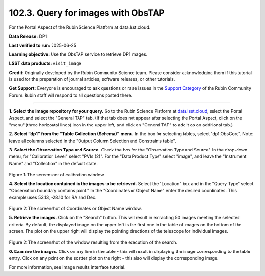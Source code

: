 .. _portal-102-3:

###################################
102.3. Query for images with ObsTAP
###################################

For the Portal Aspect of the Rubin Science Platform at data.lsst.cloud.

**Data Release:** DP1

**Last verified to run:** 2025-06-25

**Learning objective:** Use the ObsTAP service to retrieve DP1 images.

**LSST data products:** ``visit_image``

**Credit:** Originally developed by the Rubin Community Science team.
Please consider acknowledging them if this tutorial is used for the preparation of journal articles, software releases, or other tutorials.

**Get Support:** Everyone is encouraged to ask questions or raise issues in the `Support Category <https://community.lsst.org/c/support/6>`_ of the Rubin Community Forum.
Rubin staff will respond to all questions posted there.

----

**1. Select the image repository for your query.** Go to the Rubin Science Platform at `data.lsst.cloud <https://data.lsst.cloud/>`_,
select the Portal Aspect, and select the "General TAP" tab.
(If that tab does not appear after selecting the Portal Aspect, click on the "menu" (three horizontal lines) icon in the upper left,
and click on "General TAP" to add it as an additional tab.)

**2. Select “dp1” from the "Table Collection (Schema)" menu.**
In the box for selecting tables, select "dp1.ObsCore".
Note: leave all columns selected in the "Output Column Selection and Constraints table".

**3.  Select the Observation Type and Source.**
Check the box for the "Observation Type and Source".
In the drop-down menu, for "Calibration Level" select "PVIs (2)".
For the "Data Product Type" select "image", and leave the  "Instrument Name" and "Collection" in the default state.

.. figure:: images/portal-102-3-1.png
    :name: portal-102-3-1
    :alt: Screenshot of calibration level window.

Figure 1:  The screenshot of calibration window.

**4. Select the location contained in the images to be retrieved.**
Select the "Location" box and in the "Query Type" select "Observation boundary contains point."
In the "Coordinates or Object Name" enter the desired coordinates.
This example uses 53.13, -28.10 for RA and Dec.

.. figure:: images/portal-102-3-2.png
    :name: portal-102-3-2
    :alt: Screenshot of Coordinates or Object Name window.

Figure 2:  The screenshot of Coordinates or Object Name window.


**5.  Retrieve the images.**
Click on the "Search" button.
This will result in extracting 50 images meeting the selected criteria.
By default, the displayed image on the upper left is the first one in the table of images on the bottom of the screen.
The plot on the upper right will display the pointing directions of the telescope for individual images.

.. figure:: images/portal-102-3-3.png
    :name: portal-102-3-3
    :alt: Screenshot of the window resulting from the execution of the search above.

Figure 2:  The screenshot of the window resulting from the execution of the search.

**6.  Examine the images.**
Click on any line in the table - this will result in displaying the image corresponding to the table entry.
Click on any point on the scatter plot on the right - this also will display the corresponding image.

For more information, see image results interface tutorial.


